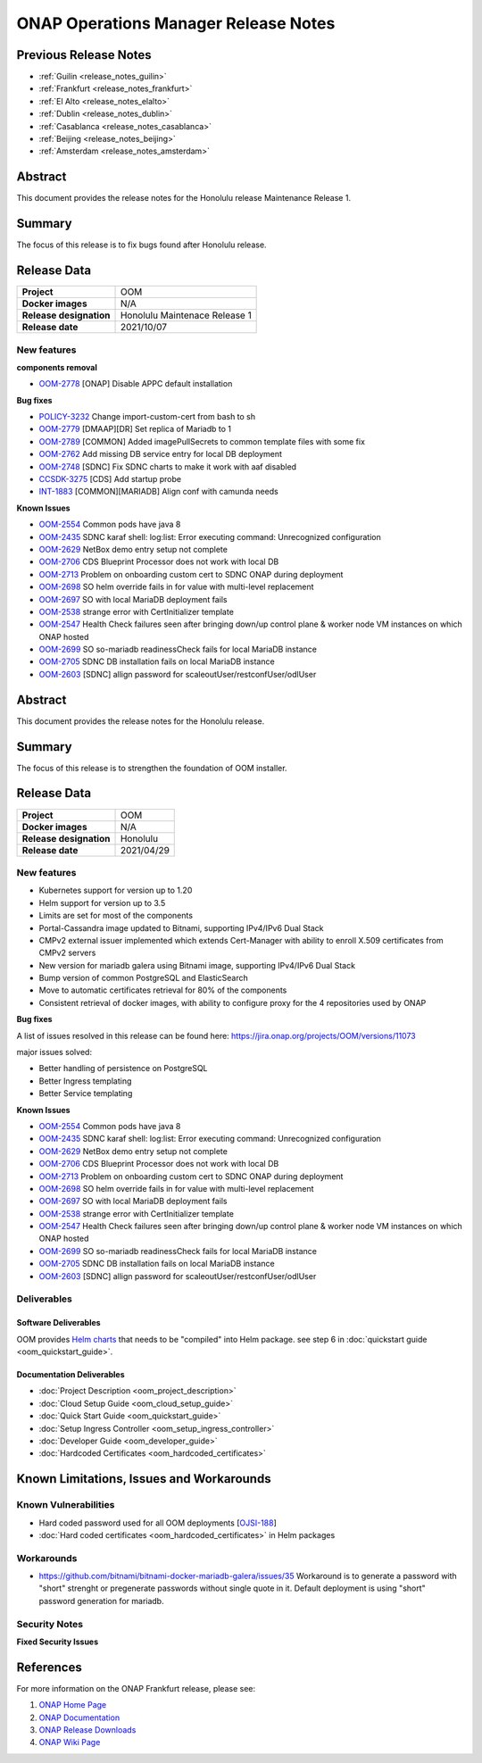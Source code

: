 .. This work is licensed under a Creative Commons Attribution 4.0
   International License.
.. http://creativecommons.org/licenses/by/4.0
.. (c) ONAP Project and its contributors
.. _release_notes:

*************************************
ONAP Operations Manager Release Notes
*************************************

Previous Release Notes
======================

- :ref:`Guilin <release_notes_guilin>`
- :ref:`Frankfurt <release_notes_frankfurt>`
- :ref:`El Alto <release_notes_elalto>`
- :ref:`Dublin <release_notes_dublin>`
- :ref:`Casablanca <release_notes_casablanca>`
- :ref:`Beijing <release_notes_beijing>`
- :ref:`Amsterdam <release_notes_amsterdam>`

Abstract
========

This document provides the release notes for the Honolulu release Maintenance
Release 1.

Summary
=======

The focus of this release is to fix bugs found after Honolulu release.

Release Data
============

+--------------------------------------+--------------------------------------+
| **Project**                          | OOM                                  |
|                                      |                                      |
+--------------------------------------+--------------------------------------+
| **Docker images**                    | N/A                                  |
|                                      |                                      |
+--------------------------------------+--------------------------------------+
| **Release designation**              | Honolulu Maintenace Release 1        |
|                                      |                                      |
+--------------------------------------+--------------------------------------+
| **Release date**                     | 2021/10/07                           |
|                                      |                                      |
+--------------------------------------+--------------------------------------+

New features
------------

**components removal**

- `OOM-2778 <https://jira.onap.org/browse/OOM-2778>`_  [ONAP] Disable APPC default installation


**Bug fixes**

- `POLICY-3232 <https://jira.onap.org/browse/POLICY-3232>`_ Change
  import-custom-cert from bash to sh
- `OOM-2779 <https://jira.onap.org/browse/OOM-2779>`_ [DMAAP][DR] Set replica of
  Mariadb to 1
- `OOM-2789 <https://jira.onap.org/browse/OOM-2789>`_ [COMMON] Added
  imagePullSecrets to common template files with some fix
- `OOM-2762 <https://jira.onap.org/browse/OOM-2762>`_ Add missing DB service
  entry for local DB deployment
- `OOM-2748 <https://jira.onap.org/browse/OOM-2748>`_ [SDNC] Fix SDNC charts to
  make it work with aaf disabled
- `CCSDK-3275 <https://jira.onap.org/browse/CCSDK-3275>`_ [CDS] Add startup
  probe
- `INT-1883 <https://jira.onap.org/browse/INT-1883>`_ [COMMON][MARIADB] Align
  conf with camunda needs


**Known Issues**

- `OOM-2554 <https://jira.onap.org/browse/OOM-2554>`_ Common pods have java 8
- `OOM-2435 <https://jira.onap.org/browse/OOM-2435>`_ SDNC karaf shell:
  log:list: Error executing command: Unrecognized configuration
- `OOM-2629 <https://jira.onap.org/browse/OOM-2629>`_ NetBox demo entry setup
  not complete
- `OOM-2706 <https://jira.onap.org/browse/OOM-2706>`_ CDS Blueprint Processor
  does not work with local DB
- `OOM-2713 <https://jira.onap.org/browse/OOM-2713>`_ Problem on onboarding
  custom cert to SDNC ONAP during deployment
- `OOM-2698 <https://jira.onap.org/browse/OOM-2698>`_ SO helm override fails in
  for value with multi-level replacement
- `OOM-2697 <https://jira.onap.org/browse/OOM-2697>`_ SO with local MariaDB
  deployment fails
- `OOM-2538 <https://jira.onap.org/browse/OOM-2538>`_ strange error with
  CertInitializer template
- `OOM-2547 <https://jira.onap.org/browse/OOM-2547>`_ Health Check failures
  seen after bringing down/up control plane & worker node VM instances on which
  ONAP hosted
- `OOM-2699 <https://jira.onap.org/browse/OOM-2699>`_ SO so-mariadb
  readinessCheck fails for local MariaDB instance
- `OOM-2705 <https://jira.onap.org/browse/OOM-2705>`_ SDNC DB installation fails
  on local MariaDB instance
- `OOM-2603 <https://jira.onap.org/browse/OOM-2603>`_ [SDNC] allign password for
  scaleoutUser/restconfUser/odlUser

Abstract
========

This document provides the release notes for the Honolulu release.

Summary
=======

The focus of this release is to strengthen the foundation of OOM installer.

Release Data
============

+--------------------------------------+--------------------------------------+
| **Project**                          | OOM                                  |
|                                      |                                      |
+--------------------------------------+--------------------------------------+
| **Docker images**                    | N/A                                  |
|                                      |                                      |
+--------------------------------------+--------------------------------------+
| **Release designation**              | Honolulu                             |
|                                      |                                      |
+--------------------------------------+--------------------------------------+
| **Release date**                     | 2021/04/29                           |
|                                      |                                      |
+--------------------------------------+--------------------------------------+

New features
------------

* Kubernetes support for version up to 1.20
* Helm support for version up to 3.5
* Limits are set for most of the components
* Portal-Cassandra image updated to Bitnami, supporting IPv4/IPv6 Dual Stack
* CMPv2 external issuer implemented which extends Cert-Manager with ability  to
  enroll X.509 certificates from CMPv2 servers
* New version for mariadb galera using Bitnami image, supporting IPv4/IPv6 Dual
  Stack
* Bump version of common PostgreSQL and ElasticSearch
* Move to automatic certificates retrieval for 80% of the components
* Consistent retrieval of docker images, with ability to configure proxy for
  the 4 repositories used by ONAP

**Bug fixes**

A list of issues resolved in this release can be found here:
https://jira.onap.org/projects/OOM/versions/11073

major issues solved:

* Better handling of persistence on PostgreSQL
* Better Ingress templating
* Better Service templating

**Known Issues**

- `OOM-2554 <https://jira.onap.org/browse/OOM-2554>`_ Common pods have java 8
- `OOM-2435 <https://jira.onap.org/browse/OOM-2435>`_ SDNC karaf shell:
  log:list: Error executing command: Unrecognized configuration
- `OOM-2629 <https://jira.onap.org/browse/OOM-2629>`_ NetBox demo entry setup
  not complete
- `OOM-2706 <https://jira.onap.org/browse/OOM-2706>`_ CDS Blueprint Processor
  does not work with local DB
- `OOM-2713 <https://jira.onap.org/browse/OOM-2713>`_ Problem on onboarding
  custom cert to SDNC ONAP during deployment
- `OOM-2698 <https://jira.onap.org/browse/OOM-2698>`_ SO helm override fails in
  for value with multi-level replacement
- `OOM-2697 <https://jira.onap.org/browse/OOM-2697>`_ SO with local MariaDB
  deployment fails
- `OOM-2538 <https://jira.onap.org/browse/OOM-2538>`_ strange error with
  CertInitializer template
- `OOM-2547 <https://jira.onap.org/browse/OOM-2547>`_ Health Check failures
  seen after bringing down/up control plane & worker node VM instances on which
  ONAP hosted
- `OOM-2699 <https://jira.onap.org/browse/OOM-2699>`_ SO so-mariadb
  readinessCheck fails for local MariaDB instance
- `OOM-2705 <https://jira.onap.org/browse/OOM-2705>`_ SDNC DB installation fails
  on local MariaDB instance
- `OOM-2603 <https://jira.onap.org/browse/OOM-2603>`_ [SDNC] allign password for
  scaleoutUser/restconfUser/odlUser

Deliverables
------------

Software Deliverables
~~~~~~~~~~~~~~~~~~~~~

OOM provides `Helm charts <https://git.onap.org/oom/>`_ that needs to be
"compiled" into Helm package. see step 6 in
:doc:`quickstart guide <oom_quickstart_guide>`.

Documentation Deliverables
~~~~~~~~~~~~~~~~~~~~~~~~~~

- :doc:`Project Description <oom_project_description>`
- :doc:`Cloud Setup Guide <oom_cloud_setup_guide>`
- :doc:`Quick Start Guide <oom_quickstart_guide>`
- :doc:`Setup Ingress Controller <oom_setup_ingress_controller>`
- :doc:`Developer Guide <oom_developer_guide>`
- :doc:`Hardcoded Certificates <oom_hardcoded_certificates>`

Known Limitations, Issues and Workarounds
=========================================

Known Vulnerabilities
---------------------

- Hard coded password used for all OOM deployments
  [`OJSI-188 <https://jira.onap.org/browse/OJSI-188>`_]
- :doc:`Hard coded certificates <oom_hardcoded_certificates>` in Helm packages

Workarounds
-----------

- `<https://github.com/bitnami/bitnami-docker-mariadb-galera/issues/35>`_
  Workaround is to generate a password with "short" strenght or pregenerate
  passwords without single quote in it. Default deployment is using "short"
  password generation for mariadb.

Security Notes
--------------

**Fixed Security Issues**

References
==========

For more information on the ONAP Frankfurt release, please see:

#. `ONAP Home Page`_
#. `ONAP Documentation`_
#. `ONAP Release Downloads`_
#. `ONAP Wiki Page`_


.. _`ONAP Home Page`: https://www.onap.org
.. _`ONAP Wiki Page`: https://wiki.onap.org
.. _`ONAP Documentation`: https://docs.onap.org
.. _`ONAP Release Downloads`: https://git.onap.org
